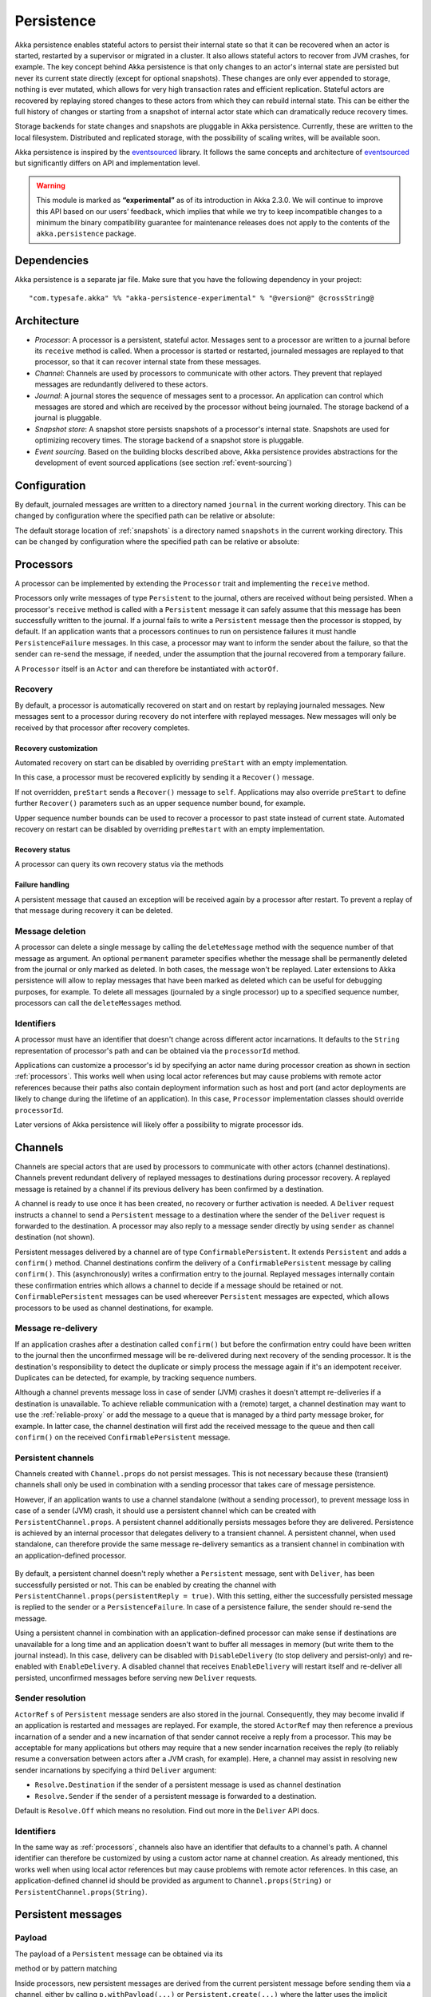 .. _persistence:

###########
Persistence
###########

Akka persistence enables stateful actors to persist their internal state so that it can be recovered when an actor
is started, restarted by a supervisor or migrated in a cluster. It also allows stateful actors to recover from JVM
crashes, for example. The key concept behind Akka persistence is that only changes to an actor's internal state are
persisted but never its current state directly (except for optional snapshots). These changes are only ever appended
to storage, nothing is ever mutated, which allows for very high transaction rates and efficient replication. Stateful
actors are recovered by replaying stored changes to these actors from which they can rebuild internal state. This can
be either the full history of changes or starting from a snapshot of internal actor state which can dramatically
reduce recovery times.

Storage backends for state changes and snapshots are pluggable in Akka persistence. Currently, these are written to
the local filesystem. Distributed and replicated storage, with the possibility of scaling writes, will be available
soon.

Akka persistence is inspired by the `eventsourced`_ library. It follows the same concepts and architecture of
`eventsourced`_ but significantly differs on API and implementation level.

.. warning::

  This module is marked as **“experimental”** as of its introduction in Akka 2.3.0. We will continue to
  improve this API based on our users’ feedback, which implies that while we try to keep incompatible
  changes to a minimum the binary compatibility guarantee for maintenance releases does not apply to the
  contents of the ``akka.persistence`` package.

.. _eventsourced: https://github.com/eligosource/eventsourced

Dependencies
============

Akka persistence is a separate jar file. Make sure that you have the following dependency in your project::

  "com.typesafe.akka" %% "akka-persistence-experimental" % "@version@" @crossString@

Architecture
============

* *Processor*: A processor is a persistent, stateful actor. Messages sent to a processor are written to a journal
  before its ``receive`` method is called. When a processor is started or restarted, journaled messages are replayed
  to that processor, so that it can recover internal state from these messages.

* *Channel*: Channels are used by processors to communicate with other actors. They prevent that replayed messages
  are redundantly delivered to these actors.

* *Journal*: A journal stores the sequence of messages sent to a processor. An application can control which messages
  are stored and which are received by the processor without being journaled. The storage backend of a journal is
  pluggable.

* *Snapshot store*: A snapshot store persists snapshots of a processor's internal state. Snapshots are used for
  optimizing recovery times. The storage backend of a snapshot store is pluggable.

* *Event sourcing*. Based on the building blocks described above, Akka persistence provides abstractions for the
  development of event sourced applications (see section :ref:`event-sourcing`)

Configuration
=============

By default, journaled messages are written to a directory named ``journal`` in the current working directory. This
can be changed by configuration where the specified path can be relative or absolute:

.. includecode:: code/docs/persistence/PersistencePluginDocSpec.scala#journal-config

The default storage location of :ref:`snapshots` is a directory named ``snapshots`` in the current working directory.
This can be changed by configuration where the specified path can be relative or absolute:

.. includecode:: code/docs/persistence/PersistencePluginDocSpec.scala#snapshot-config

.. _processors:

Processors
==========

A processor can be implemented by extending the ``Processor`` trait and implementing the ``receive`` method.

.. includecode:: code/docs/persistence/PersistenceDocSpec.scala#definition

Processors only write messages of type ``Persistent`` to the journal, others are received without being persisted.
When a processor's ``receive`` method is called with a ``Persistent`` message it can safely assume that this message
has been successfully written to the journal. If a journal fails to write a ``Persistent`` message then the processor
is stopped, by default. If an application wants that a processors continues to run on persistence failures it must
handle ``PersistenceFailure`` messages. In this case, a processor may want to inform the sender about the failure,
so that the sender can re-send the message, if needed, under the assumption that the journal recovered from a
temporary failure.

A ``Processor`` itself is an ``Actor`` and can therefore be instantiated with ``actorOf``.

.. includecode:: code/docs/persistence/PersistenceDocSpec.scala#usage

Recovery
--------

By default, a processor is automatically recovered on start and on restart by replaying journaled messages.
New messages sent to a processor during recovery do not interfere with replayed messages. New messages will
only be received by that processor after recovery completes.

Recovery customization
^^^^^^^^^^^^^^^^^^^^^^

Automated recovery on start can be disabled by overriding ``preStart`` with an empty implementation.

.. includecode:: code/docs/persistence/PersistenceDocSpec.scala#recover-on-start-disabled

In this case, a processor must be recovered explicitly by sending it a ``Recover()`` message.

.. includecode:: code/docs/persistence/PersistenceDocSpec.scala#recover-explicit

If not overridden, ``preStart`` sends a ``Recover()`` message to ``self``. Applications may also override
``preStart`` to define further ``Recover()`` parameters such as an upper sequence number bound, for example.

.. includecode:: code/docs/persistence/PersistenceDocSpec.scala#recover-on-start-custom

Upper sequence number bounds can be used to recover a processor to past state instead of current state. Automated
recovery on restart can be disabled by overriding ``preRestart`` with an empty implementation.

.. includecode:: code/docs/persistence/PersistenceDocSpec.scala#recover-on-restart-disabled

Recovery status
^^^^^^^^^^^^^^^

A processor can query its own recovery status via the methods

.. includecode:: code/docs/persistence/PersistenceDocSpec.scala#recovery-status

.. _failure-handling:

Failure handling
^^^^^^^^^^^^^^^^

A persistent message that caused an exception will be received again by a processor after restart. To prevent
a replay of that message during recovery it can be deleted.

.. includecode:: code/docs/persistence/PersistenceDocSpec.scala#deletion

Message deletion
----------------

A processor can delete a single message by calling the ``deleteMessage`` method with the sequence number of
that message as argument. An optional ``permanent`` parameter specifies whether the message shall be permanently
deleted from the journal or only marked as deleted. In both cases, the message won't be replayed. Later extensions
to Akka persistence will allow to replay messages that have been marked as deleted which can be useful for debugging
purposes, for example. To delete all messages (journaled by a single processor) up to a specified sequence number,
processors can call the ``deleteMessages`` method.

Identifiers
-----------

A processor must have an identifier that doesn't change across different actor incarnations. It defaults to the
``String`` representation of processor's path and can be obtained via the ``processorId`` method.

.. includecode:: code/docs/persistence/PersistenceDocSpec.scala#processor-id

Applications can customize a processor's id by specifying an actor name during processor creation as shown in
section :ref:`processors`. This works well when using local actor references but may cause problems with remote
actor references because their paths also contain deployment information such as host and port (and actor deployments
are likely to change during the lifetime of an application). In this case, ``Processor`` implementation classes
should override ``processorId``.

.. includecode:: code/docs/persistence/PersistenceDocSpec.scala#processor-id-override

Later versions of Akka persistence will likely offer a possibility to migrate processor ids.

Channels
========

Channels are special actors that are used by processors to communicate with other actors (channel destinations).
Channels prevent redundant delivery of replayed messages to destinations during processor recovery. A replayed
message is retained by a channel if its previous delivery has been confirmed by a destination.

.. includecode:: code/docs/persistence/PersistenceDocSpec.scala#channel-example

A channel is ready to use once it has been created, no recovery or further activation is needed. A ``Deliver``
request  instructs a channel to send a ``Persistent`` message to a destination where the sender of the ``Deliver``
request is forwarded to the destination. A processor may also reply to a message sender directly by using ``sender``
as channel destination (not shown).

.. includecode:: code/docs/persistence/PersistenceDocSpec.scala#channel-example-reply

Persistent messages delivered by a channel are of type ``ConfirmablePersistent``. It extends ``Persistent`` and
adds a ``confirm()`` method. Channel destinations confirm the delivery of a ``ConfirmablePersistent`` message by
calling ``confirm()``. This (asynchronously) writes a confirmation entry to the journal. Replayed messages
internally contain these confirmation entries which allows a channel to decide if a message should be retained or
not. ``ConfirmablePersistent`` messages can be used whereever ``Persistent`` messages are expected, which allows
processors to be used as channel destinations, for example.

Message re-delivery
-------------------

If an application crashes after a destination called ``confirm()`` but before the confirmation entry could have
been written to the journal then the unconfirmed message will be re-delivered during next recovery of the sending
processor. It is the destination's responsibility to detect the duplicate or simply process the message again if
it's an idempotent receiver. Duplicates can be detected, for example, by tracking sequence numbers.

Although a channel prevents message loss in case of sender (JVM) crashes it doesn't attempt re-deliveries if a
destination is unavailable. To achieve reliable communication with a (remote) target, a channel destination may
want to use the :ref:`reliable-proxy` or add the message to a queue that is managed by a third party message
broker, for example. In latter case, the channel destination will first add the received message to the queue
and then call ``confirm()`` on the received ``ConfirmablePersistent`` message.

Persistent channels
-------------------

Channels created with ``Channel.props`` do not persist messages. This is not necessary because these (transient)
channels shall only be used in combination with a sending processor that takes care of message persistence.

However, if an application wants to use a channel standalone (without a sending processor), to prevent message
loss in case of a sender (JVM) crash, it should use a persistent channel which can be created with ``PersistentChannel.props``.
A persistent channel additionally persists messages before they are delivered. Persistence is achieved by an
internal processor that delegates delivery to a transient channel. A persistent channel, when used standalone,
can therefore provide the same message re-delivery semantics as a transient channel in combination with an
application-defined processor.

  .. includecode:: code/docs/persistence/PersistenceDocSpec.scala#persistent-channel-example

By default, a persistent channel doesn't reply whether a ``Persistent`` message, sent with ``Deliver``, has been
successfully persisted or not. This can be enabled by creating the channel with
``PersistentChannel.props(persistentReply = true)``. With this setting, either the successfully persisted message
is replied to the sender or a ``PersistenceFailure``. In case of a persistence failure, the sender should re-send
the message.

Using a persistent channel in combination with an application-defined processor can make sense if destinations are
unavailable for a long time and an application doesn't want to buffer all messages in memory (but write them to the
journal instead). In this case, delivery can be disabled with ``DisableDelivery`` (to stop delivery and persist-only)
and re-enabled with ``EnableDelivery``. A disabled channel that receives ``EnableDelivery`` will restart itself and
re-deliver all persisted, unconfirmed messages before serving new ``Deliver`` requests.

Sender resolution
-----------------

``ActorRef`` s of ``Persistent`` message senders are also stored in the journal. Consequently, they may become invalid if
an application is restarted and messages are replayed. For example, the stored ``ActorRef`` may then reference
a previous incarnation of a sender and a new incarnation of that sender cannot receive a reply from a processor.
This may be acceptable for many applications but others may require that a new sender incarnation receives the
reply (to reliably resume a conversation between actors after a JVM crash, for example). Here, a channel may
assist in resolving new sender incarnations by specifying a third ``Deliver`` argument:

* ``Resolve.Destination`` if the sender of a persistent message is used as channel destination

  .. includecode:: code/docs/persistence/PersistenceDocSpec.scala#resolve-destination

* ``Resolve.Sender`` if the sender of a persistent message is forwarded to a destination.

  .. includecode:: code/docs/persistence/PersistenceDocSpec.scala#resolve-sender

Default is ``Resolve.Off`` which means no resolution. Find out more in the ``Deliver`` API docs.

Identifiers
-----------

In the same way as :ref:`processors`, channels also have an identifier that defaults to a channel's path. A channel
identifier can therefore be customized by using a custom actor name at channel creation. As already mentioned, this
works well when using local actor references but may cause problems with remote actor references. In this case, an
application-defined channel id should be provided as argument to ``Channel.props(String)`` or
``PersistentChannel.props(String)``.

.. includecode:: code/docs/persistence/PersistenceDocSpec.scala#channel-id-override

Persistent messages
===================

Payload
-------

The payload of a ``Persistent`` message can be obtained via its

.. includecode:: ../../../akka-persistence/src/main/scala/akka/persistence/Persistent.scala#payload

method or by pattern matching

.. includecode:: code/docs/persistence/PersistenceDocSpec.scala#payload-pattern-matching

Inside processors, new persistent messages are derived from the current persistent message before sending them via a
channel, either by calling ``p.withPayload(...)`` or ``Persistent.create(...)`` where the latter uses the
implicit ``currentPersistentMessage`` made available by ``Processor``.

.. includecode:: code/docs/persistence/PersistenceDocSpec.scala#current-message

This is necessary for delivery confirmations to work properly. Both ways are equivalent but we recommend
using ``p.withPayload(...)`` for clarity.

Sequence number
---------------

The sequence number of a ``Persistent`` message can be obtained via its

.. includecode:: ../../../akka-persistence/src/main/scala/akka/persistence/Persistent.scala#sequence-nr

method or by pattern matching

.. includecode:: code/docs/persistence/PersistenceDocSpec.scala#sequence-nr-pattern-matching

Persistent messages are assigned sequence numbers on a per-processor basis (or per persistent channel basis if used
standalone). A sequence starts at ``1L`` and doesn't contain gaps unless a processor deletes a message.

.. _snapshots:

Snapshots
=========

Snapshots can dramatically reduce recovery times. Processors can save snapshots of internal state by calling the
``saveSnapshot`` method on ``Processor``. If saving of a snapshot succeeds, the processor will receive a
``SaveSnapshotSuccess`` message, otherwise a ``SaveSnapshotFailure`` message

.. includecode:: code/docs/persistence/PersistenceDocSpec.scala#save-snapshot

where ``metadata`` is of type ``SnapshotMetadata``:

.. includecode:: ../../../akka-persistence/src/main/scala/akka/persistence/Snapshot.scala#snapshot-metadata

During recovery, the processor is offered a previously saved snapshot via a ``SnapshotOffer`` message from
which it can initialize internal state.

.. includecode:: code/docs/persistence/PersistenceDocSpec.scala#snapshot-offer

The replayed messages that follow the ``SnapshotOffer`` message, if any, are younger than the offered snapshot.
They finally recover the processor to its current (i.e. latest) state.

In general, a processor is only offered a snapshot if that processor has previously saved one or more snapshots
and at least one of these snapshots matches the ``SnapshotSelectionCriteria`` that can be specified for recovery.

.. includecode:: code/docs/persistence/PersistenceDocSpec.scala#snapshot-criteria

If not specified, they default to ``SnapshotSelectionCriteria.Latest`` which selects the latest (= youngest) snapshot.
To disable snapshot-based recovery, applications should use ``SnapshotSelectionCriteria.None``. A recovery where no
saved snapshot matches the specified ``SnapshotSelectionCriteria`` will replay all journaled messages.

Snapshot deletion
-----------------

A processor can delete a single snapshot by calling the ``deleteSnapshot`` method with the sequence number and the
timestamp of the snapshot as argument. To bulk-delete snapshots that match a specified ``SnapshotSelectionCriteria``
argument, processors can call the ``deleteSnapshots`` method.

.. _event-sourcing:

Event sourcing
==============

In all the examples so far, messages that change a processor's state have been sent as ``Persistent`` messages
by an application, so that they can be replayed during recovery. From this point of view, the journal acts as
a write-ahead-log for whatever ``Persistent`` messages a processor receives. This is also known as *command
sourcing*. Commands, however, may fail and some applications cannot tolerate command failures during recovery.

For these applications `Event Sourcing`_ is a better choice. Applied to Akka persistence, the basic idea behind
event sourcing is quite simple. A processor receives a (non-persistent) command which is first validated if it
can be applied to the current state. Here, validation can mean anything, from simple inspection of a command
message's fields up to a conversation with several external services, for example. If validation succeeds, events
are generated from the command, representing the effect of the command. These events are then persisted and, after
successful persistence, used to change a processor's state. When the processor needs to be recovered, only the
persisted events are replayed of which we know that they can be successfully applied. In other words, events
cannot fail when being replayed to a processor, in contrast to commands. Eventsourced processors may of course
also process commands that do not change application state, such as query commands, for example.

.. _Event Sourcing: http://martinfowler.com/eaaDev/EventSourcing.html

Akka persistence supports event sourcing with the ``EventsourcedProcessor`` trait (which implements event sourcing
as a pattern on top of command sourcing). A processor that extends this trait does not handle ``Persistent`` messages
directly but uses the ``persist`` method to persist and handle events. The behavior of an ``EventsourcedProcessor``
is defined by implementing ``receiveReplay`` and ``receiveCommand``. This is best explained with an example (which
is also part of ``akka-sample-persistence``).

.. includecode:: ../../../akka-samples/akka-sample-persistence/src/main/scala/sample/persistence/EventsourcedExample.scala#eventsourced-example

The example defines two data types, ``Cmd`` and ``Evt`` to represent commands and events, respectively. The
``state`` of the ``ExampleProcessor`` is a list of persisted event data contained in ``ExampleState``.

The processor's ``receiveReplay`` method defines how ``state`` is updated during recovery by handling ``Evt``
and ``SnapshotOffer`` messages. The processor's ``receiveCommand`` method is a command handler. In this example,
a command is handled by generating two events which are then persisted and handled. Events are persisted by calling
``persist`` with an event (or a sequence of events) as first argument and an event handler as second argument.

The ``persist`` method persists events asynchronously and the event handler is executed for successfully persisted
events. Successfully persisted events are internally sent back to the processor as separate messages which trigger
the event handler execution. An event handler may therefore close over processor state and mutate it. The sender
of a persisted event is the sender of the corresponding command. This allows event handlers to reply to the sender
of a command (not shown).

The main responsibility of an event handler is changing processor state using event data and notifying others
about successful state changes by publishing events.

When persisting events with ``persist`` it is guaranteed that the processor will not receive new commands between
the ``persist`` call and the execution(s) of the associated event handler. This also holds for multiple ``persist``
calls in context of a single command.

The example also demonstrates how to change the processor's default behavior, defined by ``receiveCommand``, to
another behavior, defined by ``otherCommandHandler``, and back using ``context.become()`` and ``context.unbecome()``.
See also the API docs of ``persist`` for further details.

Batch writes
============

To optimize throughput, a ``Processor`` internally batches received ``Persistent`` messages under high load before
writing them to the journal (as a single batch). The batch size dynamically grows from 1 under low and moderate loads
to a configurable maximum size (default is ``200``) under high load.

.. includecode:: code/docs/persistence/PersistencePluginDocSpec.scala#max-batch-size

A new batch write is triggered by a processor as soon as a batch reaches the maximum size or if the journal completed
writing the previous batch. Batch writes are never timer-based which keeps latencies as low as possible.

Applications that want to have more explicit control over batch writes and batch sizes can send processors
``PersistentBatch`` messages.

.. includecode:: code/docs/persistence/PersistenceDocSpec.scala#batch-write

``Persistent`` messages contained in a ``PersistentBatch`` message are always written atomically, even if the batch
size is greater than ``max-batch-size``. Also, a ``PersistentBatch`` is written isolated from other batches.
``Persistent`` messages contained in a ``PersistentBatch`` are received individually by a processor.

``PersistentBatch`` messages, for example, are used internally by an ``EventsourcedProcessor`` to ensure atomic
writes of events. All events that are persisted in context of a single command are written as single batch to the
journal (even if ``persist`` is called multiple times per command). The recovery of an ``EventsourcedProcessor``
will therefore never be done partially i.e. with only a subset of events persisted by a single command.

Storage plugins
===============

Storage backends for journals and snapshot stores are plugins in akka-persistence. The default journal plugin writes
messages to LevelDB. The default snapshot store plugin writes snapshots as individual files to the local filesystem.
Applications can provide their own plugins by implementing a plugin API and activate them by configuration. Plugin
development requires the following imports:

.. includecode:: code/docs/persistence/PersistencePluginDocSpec.scala#plugin-imports

Journal plugin API
------------------

A journal plugin either extends ``SyncWriteJournal`` or ``AsyncWriteJournal``.  ``SyncWriteJournal`` is an
actor that should be extended when the storage backend API only supports synchronous, blocking writes. The
methods to be implemented in this case are:

.. includecode:: ../../../akka-persistence/src/main/scala/akka/persistence/journal/SyncWriteJournal.scala#journal-plugin-api

``AsyncWriteJournal`` is an actor that should be extended if the storage backend API supports asynchronous,
non-blocking writes. The methods to be implemented in that case are:

.. includecode:: ../../../akka-persistence/src/main/scala/akka/persistence/journal/AsyncWriteJournal.scala#journal-plugin-api

Message replays are always asynchronous, therefore, any journal plugin must implement:

.. includecode:: ../../../akka-persistence/src/main/scala/akka/persistence/journal/AsyncReplay.scala#journal-plugin-api

A journal plugin can be activated with the following minimal configuration:

.. includecode:: code/docs/persistence/PersistencePluginDocSpec.scala#journal-plugin-config

The specified plugin ``class`` must have a no-arg constructor. The ``plugin-dispatcher`` is the dispatcher
used for the plugin actor. If not specified, it defaults to ``akka.persistence.dispatchers.default-plugin-dispatcher``
for ``SyncWriteJournal`` plugins and ``akka.actor.default-dispatcher`` for ``AsyncWriteJournal`` plugins.

Snapshot store plugin API
-------------------------

A snapshot store plugin must extend the ``SnapshotStore`` actor and implement the following methods:

.. includecode:: ../../../akka-persistence/src/main/scala/akka/persistence/snapshot/SnapshotStore.scala#snapshot-store-plugin-api

A snapshot store plugin can be activated with the following minimal configuration:

.. includecode:: code/docs/persistence/PersistencePluginDocSpec.scala#snapshot-store-plugin-config

The specified plugin ``class`` must have a no-arg constructor. The ``plugin-dispatcher`` is the dispatcher
used for the plugin actor. If not specified, it defaults to ``akka.persistence.dispatchers.default-plugin-dispatcher``.

Custom serialization
====================

Serialization of snapshots and payloads of ``Persistent`` messages is configurable with Akka's
:ref:`serialization-scala` infrastructure. For example, if an application wants to serialize

* payloads of type ``MyPayload`` with a custom ``MyPayloadSerializer`` and
* snapshots of type ``MySnapshot`` with a custom ``MySnapshotSerializer``

it must add

.. includecode:: code/docs/persistence/PersistenceSerializerDocSpec.scala#custom-serializer-config

to the application configuration. If not specified, a default serializer is used, which is the ``JavaSerializer``
in this example.

Miscellaneous
=============

State machines
--------------

State machines can be persisted by mixing in the ``FSM`` trait into processors.

.. includecode:: code/docs/persistence/PersistenceDocSpec.scala#fsm-example
